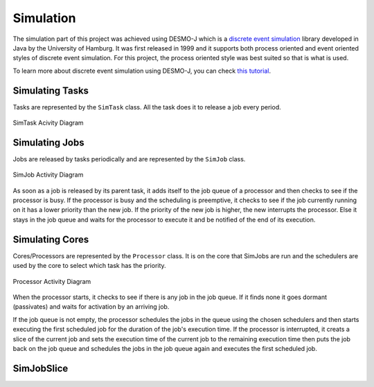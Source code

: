 **********
Simulation
**********

The simulation part of this project was achieved using DESMO-J which is a
`discrete event simulation <https://en.wikipedia.org/wiki/Discrete_event_simulation>`_ 
library developed in Java by the University of Hamburg. It was first released in 1999
and it supports both process oriented and event oriented styles of discrete
event simulation. For this project, the process oriented style was best 
suited so that is what is used.

To learn more about discrete event simulation using DESMO-J, you can check 
`this tutorial <http://desmoj.sourceforge.net/tutorial/index.html>`_.

----------------
Simulating Tasks
----------------
Tasks are represented by the ``SimTask`` class. All the task does it to
release a job every period.

.. figure:: images/activitydiagram1.png
   :alt: SimTask
   :align: center
   
   SimTask Acivity Diagram

---------------
Simulating Jobs
---------------
Jobs are released by tasks periodically and are represented by the ``SimJob``
class. 

.. figure:: images/activitydiagram2.png
   :alt: SimJob
   :align: center

   SimJob Activity Diagram

As soon as a job is released by its parent task, it adds itself to the job queue of a
processor and then checks to see if the processor is busy. If the processor
is busy and the scheduling is preemptive, it checks to see if the job currently running on it has a lower 
priority than the new job. If the priority of the new job is higher, the new
interrupts the processor. Else it stays in the job queue and waits for the 
processor to execute it and be notified of the end of its execution.

----------------
Simulating Cores
----------------
Cores/Processors are represented by the ``Processor`` class. It is on
the core that SimJobs are run and the schedulers are used by the core
to select which task has the priority.

.. figure:: images/activitydiagram3.png
   :alt: SimJob
   :align: center

   Processor Activity Diagram

When the processor starts, it checks to see if there is any job in the
job queue. If it finds none it goes dormant (passivates) and waits for
activation by an arriving job.

If the job queue is not empty, the processor schedules the jobs in the
queue using the chosen schedulers and then starts executing the first
scheduled job for the duration of the job's execution time. If the
processor is interrupted, it creats a slice of the current job
and sets the execution time of the current job to the remaining execution
time then puts the job back on the job queue and schedules the jobs in the
job queue again and executes the first scheduled job.

-----------
SimJobSlice
-----------

